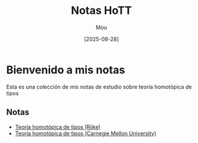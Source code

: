 #+TITLE: Notas HoTT
#+AUTHOR: Mou
#+DATE: [2025-08-28]
#+EXPORT_FILE_NAME: index
#+STARTUP: overview

* Bienvenido a mis notas
Esta es una colección de mis notas de estudio sobre teoría homotópica de tipos

** Notas
- [[file:Rijke/index.org][Teoría homotópica de tipos (Rijke)]]
- [[file:Curso/index.org][Teoría homotópica de tipos (Carnegie Mellon University)]]
